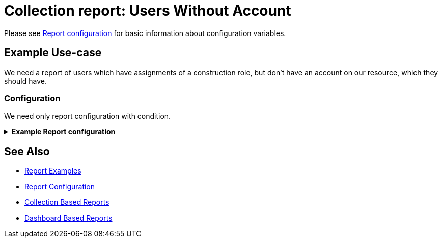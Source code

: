 = Collection report: Users Without Account
:page-nav-title: Users Without Account
:page-wiki-name: Example of new report: Users Without Account
:page-wiki-id: 52003073
:page-wiki-metadata-create-user: lskublik
:page-wiki-metadata-create-date: 2020-08-18T13:56:23.128+02:00
:page-wiki-metadata-modify-user: lskublik
:page-wiki-metadata-modify-date: 2020-08-20T08:16:17.750+02:00
:page-upkeep-status: green

Please see xref:/midpoint/reference/misc/reports/configuration/#new-report[Report configuration] for basic information about configuration variables.

== Example Use-case

We need a report of users which have assignments of a construction role, but don’t have an account on our resource, which they should have.


=== Configuration

We need only report configuration with condition.

.*Example Report configuration*
[%collapsible]
====
sampleRef::samples/reports/users-without-account.xml[]
====

== See Also

- xref:/midpoint/reference/misc/reports/examples/[Report Examples]
- xref:/midpoint/reference/misc/reports/configuration/[Report Configuration]
- xref:/midpoint/reference/misc/reports/configuration/collection-report.adoc[Collection Based Reports]
- xref:/midpoint/reference/misc/reports/configuration/dashboard-report.adoc[Dashboard Based Reports]
